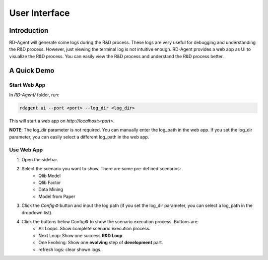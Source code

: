==============
User Interface
==============


Introduction
============

RD-Agent will generate some logs during the R&D process. These logs are very useful for debugging and understanding the R&D process. However, just viewing the terminal log is not intuitive enough. RD-Agent provides a web app as UI to visualize the R&D process. You can easily view the R&D process and understand the R&D process better.

A Quick Demo
============

Start Web App
-------------

In `RD-Agent/` folder, run:

.. code-block:: bash

    rdagent ui --port <port> --log_dir <log_dir>

This will start a web app on `http://localhost:<port>`.

**NOTE**: The log_dir parameter is not required. You can manually enter the log_path in the web app. If you set the log_dir parameter, you can easily select a different log_path in the web app.

Use Web App
-----------

1. Open the sidebar.

.. TODO: update these

2. Select the scenario you want to show. There are some pre-defined scenarios:
    - Qlib Model
    - Qlib Factor
    - Data Mining
    - Model from Paper

3. Click the `Config⚙️` button and input the log path (if you set the log_dir parameter, you can select a log_path in the dropdown list).

4. Click the buttons below Config⚙️ to show the scenario execution process. Buttons are:
    - All Loops: Show complete scenario execution process.
    - Next Loop: Show one success **R&D Loop**.
    - One Evolving: Show one **evolving** step of **development** part.
    - refresh logs: clear shown logs.
